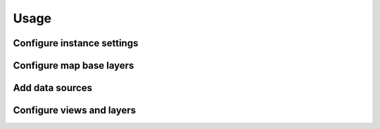 =====
Usage
=====

---------------------------
Configure instance settings
---------------------------


-------------------------
Configure map base layers
-------------------------


----------------
Add data sources
----------------


--------------------------
Configure views and layers
--------------------------

